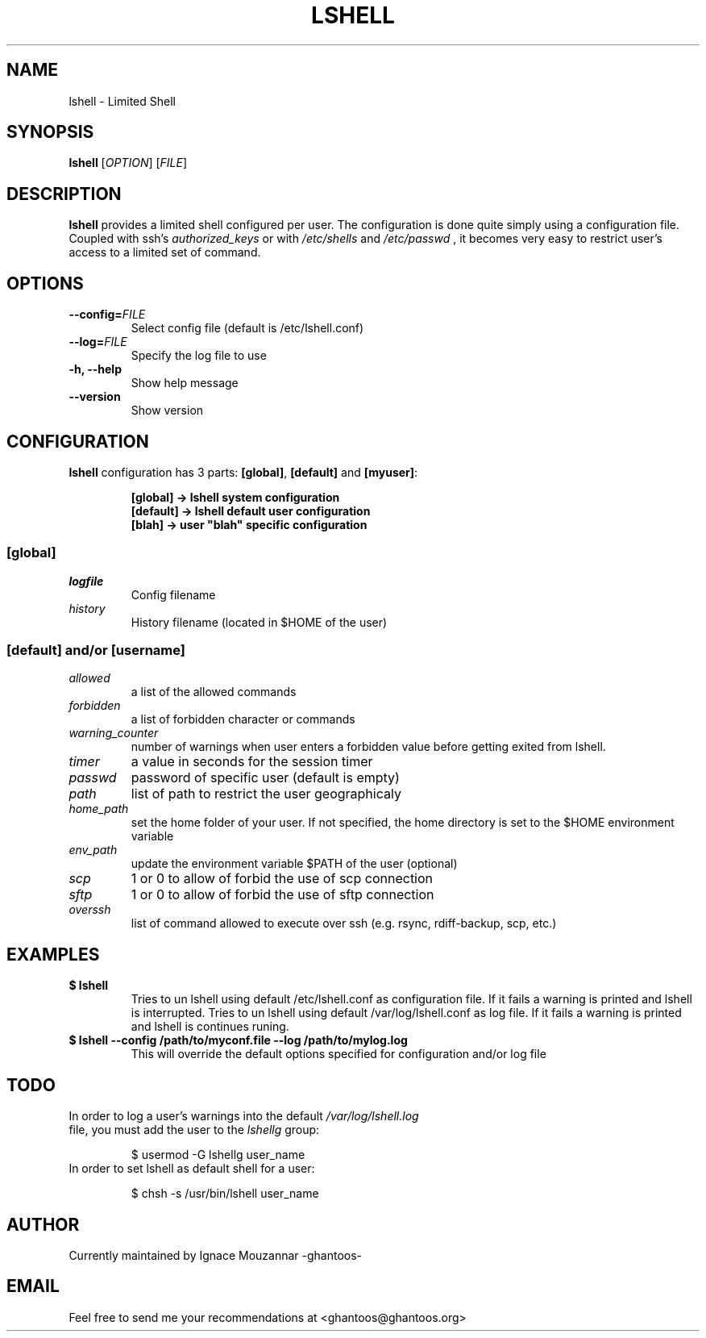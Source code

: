 .\"
.\"   $Id: lshell.1,v 1.8 2009-01-27 00:25:03 ghantoos Exp $
.\"
.\"   Man page for the Limited Shell (lshell) project.
.\"
.TH LSHELL 1 "January 27, 2009" "v0.2.4" "USER COMMANDS"

.SH NAME
lshell \- Limited Shell

.SH SYNOPSIS
.B lshell 
[\fIOPTION\fR] [\fIFILE\fR]

.SH DESCRIPTION
\fBlshell\fR provides a limited shell configured per user.
The configuration is done quite simply using a configuration file.
Coupled with ssh's 
.I authorized_keys 
or with
.I /etc/shells
and 
.I /etc/passwd
, it becomes very easy to restrict user's access to a limited set of command.

.SH OPTIONS
.TP
.B \--config=\fIFILE\fR
Select config file (default is /etc/lshell.conf)
.TP
.B \--log=\fIFILE\fR
Specify the log file to use
.TP
.B \-h, --help
Show help message
.TP
.B \--version
Show version

.SH CONFIGURATION
\fBlshell\fR configuration has 3 parts: \fB[global]\fR, \fB[default]\fR and
\fB[myuser]\fR:
.RS
.ft 3
.nf
.sp
[global]   -> lshell system configuration
[default]  -> lshell default user configuration
[blah]     -> user "blah" specific configuration
.ft
.LP
.RE
.fi

.SS [global]
.TP
.I logfile
Config filename
.TP
.I history
History filename (located in $HOME of the user)
.SS [default] and/or [username]
.TP
.I allowed
a list of the allowed commands
.TP
.I forbidden
a list of forbidden character or commands
.TP
.I warning_counter
number of warnings when user enters a forbidden value before getting exited from lshell.
.TP
.I timer
a value in seconds for the session timer
.TP
.I passwd
password of specific user (default is empty)
.TP
.I path
list of path to restrict the user geographicaly
.TP
.I home_path
set the home folder of your user. If not specified, the home directory is set to the $HOME environment variable
.TP
.I env_path
update the environment variable $PATH of the user (optional)
.TP
.I scp
1 or 0 to allow of forbid the use of scp connection
.TP
.I sftp
1 or 0 to allow of forbid the use of sftp connection
.TP
.I overssh
list of command allowed to execute over ssh (e.g. rsync, rdiff-backup, scp, etc.)

.SH EXAMPLES
.TP
.B $ lshell
.RS
Tries to un lshell using default /etc/lshell.conf as configuration file. If it 
fails a warning is printed and lshell is interrupted.
Tries to un lshell using default /var/log/lshell.conf as log file. If it fails
a warning is printed and lshell is continues runing.
.RE
.TP
.B $ lshell --config /path/to/myconf.file --log /path/to/mylog.log
.RS
This will override the default options specified for configuration and/or log file
.RE

.SH TODO
.TP
In order to log a user's warnings into the default \fI/var/log/lshell.log\fR file, you must add the user to the \fIlshellg\fR group:

$ usermod -G lshellg user_name
.TP
In order to set lshell as default shell for a user:

$ chsh -s /usr/bin/lshell user_name

.SH AUTHOR
Currently maintained by Ignace Mouzannar -ghantoos- 

.SH EMAIL
Feel free to send me your recommendations at <ghantoos@ghantoos.org>
